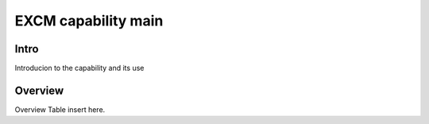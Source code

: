 .. _excmcapabilitymain:

EXCM capability main
=====================


Intro
-------
Introducion to the capability and its use


Overview
------------------------------
Overview Table insert here.
